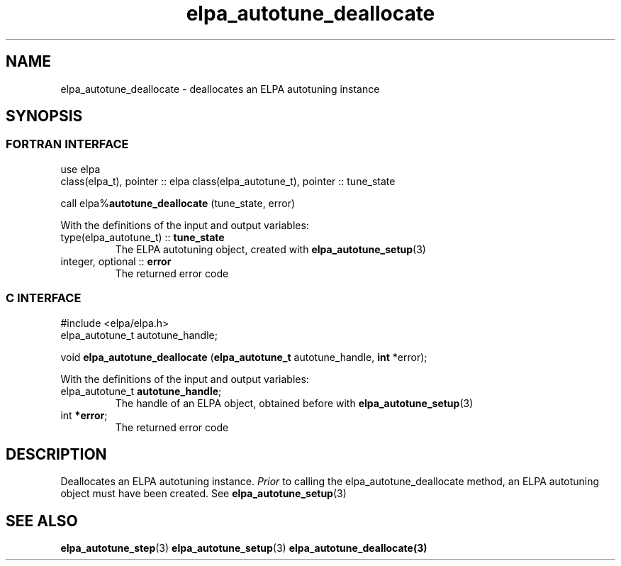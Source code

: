.TH "elpa_autotune_deallocate" 3 "Wed Mar 20 2024" "ELPA" \" -*- nroff -*-
.ad l
.nh
.SH NAME
elpa_autotune_deallocate \- deallocates an ELPA autotuning instance
.br

.SH SYNOPSIS
.br
.SS FORTRAN INTERFACE
use elpa
.br
class(elpa_t), pointer :: elpa
class(elpa_autotune_t), pointer :: tune_state
.br

call elpa%\fBautotune_deallocate\fP (tune_state, error)
.sp
With the definitions of the input and output variables:

.TP
type(elpa_autotune_t) :: \fB tune_state\fP  
The ELPA autotuning object, created with\fB elpa_autotune_setup\fP(3)
.TP
integer, optional     :: \fB error\fP
The returned error code

.SS C INTERFACE
#include <elpa/elpa.h>
.br
elpa_autotune_t autotune_handle;

void\fB elpa_autotune_deallocate\fP (\fBelpa_autotune_t\fP autotune_handle,\fB int\fP *error);
.sp
With the definitions of the input and output variables:

.TP
elpa_autotune_t\fB autotune_handle\fP;
The handle of an ELPA object, obtained before with\fB elpa_autotune_setup\fP(3)
.TP
int \fB *error\fP;
The returned error code

.SH DESCRIPTION
Deallocates an ELPA autotuning instance.\fI Prior\fP to calling the elpa_autotune_deallocate method,
an ELPA autotuning object must have been created. See\fB elpa_autotune_setup\fP(3)

.SH SEE ALSO
\fBelpa_autotune_step\fP(3)\fB elpa_autotune_setup\fP(3)\fB elpa_autotune_deallocate\fp(3)

